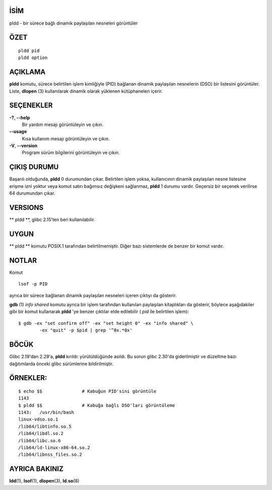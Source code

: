 İSİM
====

pldd - bir sürece bağlı dinamik paylaşılan nesneleri görüntüler

ÖZET
========
::

   pldd pid
   pldd option

AÇIKLAMA
===========

**pldd** komutu, sürece belirtilen işlem kimliğiyle (PID) bağlanan dinamik paylaşılan nesnelerin (DSO) bir listesini görüntüler. Liste, **dlopen** \ (3) kullanılarak dinamik olarak yüklenen kütüphaneleri içerir.

SEÇENEKLER
=======

**-?**, **--help**
  Bir yardım mesajı görüntüleyin ve çıkın.

**--usage**
     Kısa kullanım mesajı görüntüleyin ve çıkın.

**-V**, **--version**
    Program sürüm bilgilerini görüntüleyin ve çıkın.
    
ÇIKIŞ DURUMU
===========

Başarılı olduğunda, **pldd** 0 durumundan çıkar. Belirtilen işlem yoksa, kullanıcının dinamik paylaşılan nesne listesine erişme izni yoktur veya komut satırı bağımsız değişkeni sağlanmaz, **pldd** 1 durumu vardır. Geçersiz bir seçenek verilirse 64 durumundan çıkar.


VERSIONS
========

** pldd **, glibc 2.15'ten beri kullanılabilir.

UYGUN
=============

** pldd ** komutu POSIX.1 tarafından belirtilmemiştir. Diğer bazı sistemlerde de benzer bir komut vardır.

NOTLAR
=====

Komut

::

   lsof -p PID

ayrıca bir sürece bağlanan dinamik paylaşılan nesneleri içeren çıktıyı da gösterir.

**gdb** \ (1) *info shared* komutu ayrıca bir işlem tarafından kullanılan paylaşılan kitaplıkları da gösterir, böylece aşağıdakiler gibi bir komut kullanarak **pldd** 'ye benzer çıktılar elde edilebilir ( *pid* ile belirtilen işlem):

::

   $ gdb -ex "set confirm off" -ex "set height 0" -ex "info shared" \
           -ex "quit" -p $pid | grep '^0x.*0x'

BÖCÜK
====

Glibc 2.19'dan 2.29'a, **pldd** kırıldı: yürütüldüğünde asıldı. Bu sorun glibc 2.30'da giderilmiştir ve düzeltme bazı dağıtımlarda önceki glibc sürümlerine bildirilmiştir.

ÖRNEKLER:
========

::

   $ echo $$               # Kabuğun PID'sini görüntüle
   1143
   $ pldd $$               # Kabuğa bağlı DSO'ları görüntüleme
   1143:   /usr/bin/bash
   linux-vdso.so.1
   /lib64/libtinfo.so.5
   /lib64/libdl.so.2
   /lib64/libc.so.6
   /lib64/ld-linux-x86-64.so.2
   /lib64/libnss_files.so.2

AYRICA BAKINIZ
========

**ldd**\ (1), **lsof**\ (1), **dlopen**\ (3), **ld.so**\ (8)
